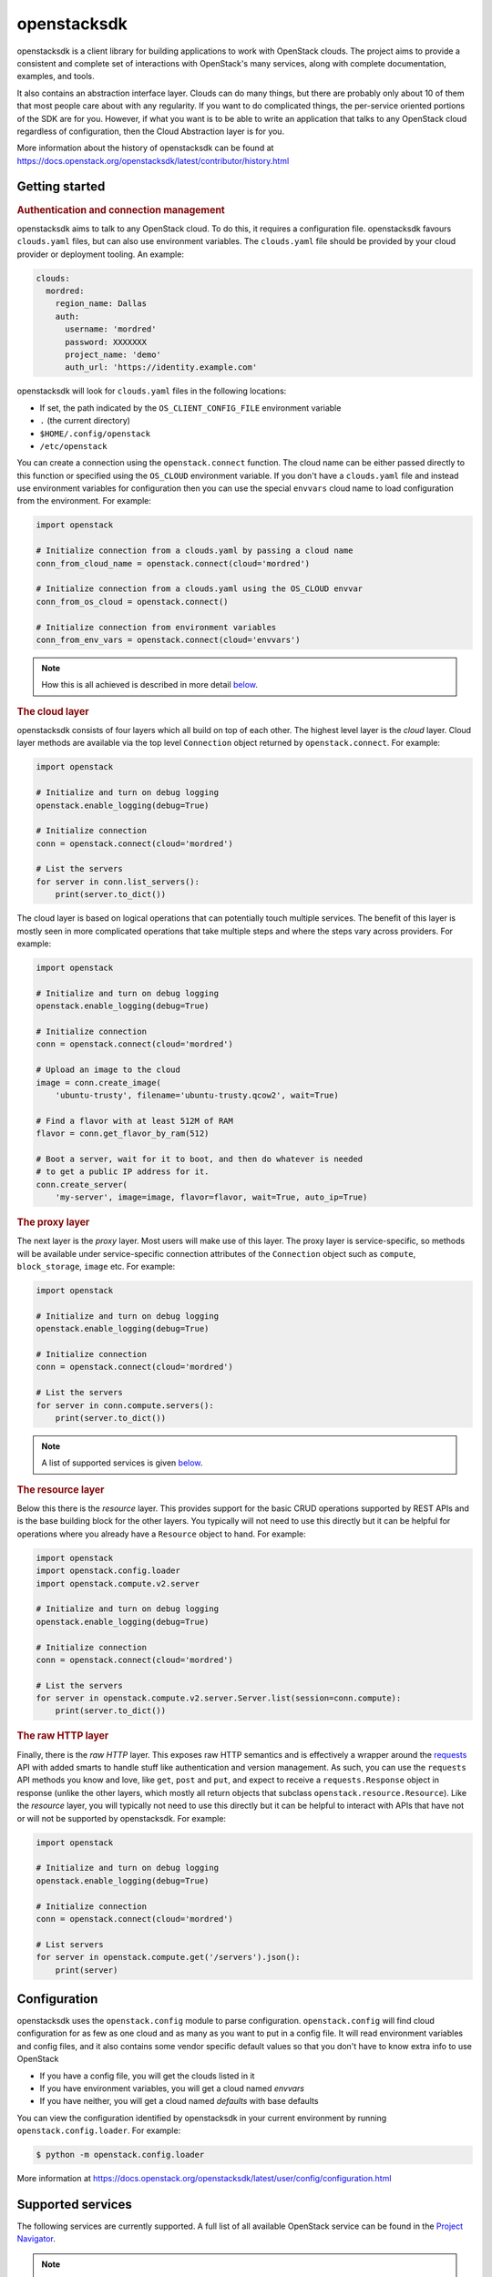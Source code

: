 ============
openstacksdk
============

openstacksdk is a client library for building applications to work
with OpenStack clouds. The project aims to provide a consistent and
complete set of interactions with OpenStack's many services, along with
complete documentation, examples, and tools.

It also contains an abstraction interface layer. Clouds can do many things, but
there are probably only about 10 of them that most people care about with any
regularity. If you want to do complicated things, the per-service oriented
portions of the SDK are for you. However, if what you want is to be able to
write an application that talks to any OpenStack cloud regardless of
configuration, then the Cloud Abstraction layer is for you.

More information about the history of openstacksdk can be found at
https://docs.openstack.org/openstacksdk/latest/contributor/history.html

Getting started
---------------

.. rubric:: Authentication and connection management

openstacksdk aims to talk to any OpenStack cloud. To do this, it requires a
configuration file. openstacksdk favours ``clouds.yaml`` files, but can also
use environment variables. The ``clouds.yaml`` file should be provided by your
cloud provider or deployment tooling. An example:

.. code-block:: yaml

    clouds:
      mordred:
        region_name: Dallas
        auth:
          username: 'mordred'
          password: XXXXXXX
          project_name: 'demo'
          auth_url: 'https://identity.example.com'

openstacksdk will look for ``clouds.yaml`` files in the following locations:

* If set, the path indicated by the ``OS_CLIENT_CONFIG_FILE`` environment
  variable
* ``.`` (the current directory)
* ``$HOME/.config/openstack``
* ``/etc/openstack``

You can create a connection using the ``openstack.connect`` function. The cloud
name can be either passed directly to this function or specified using the
``OS_CLOUD`` environment variable. If you don't have a ``clouds.yaml`` file and
instead use environment variables for configuration then you can use the
special ``envvars`` cloud name to load configuration from the environment. For
example:

.. code-block:: python

    import openstack

    # Initialize connection from a clouds.yaml by passing a cloud name
    conn_from_cloud_name = openstack.connect(cloud='mordred')

    # Initialize connection from a clouds.yaml using the OS_CLOUD envvar
    conn_from_os_cloud = openstack.connect()

    # Initialize connection from environment variables
    conn_from_env_vars = openstack.connect(cloud='envvars')

.. note::

    How this is all achieved is described in more detail `below
    <openstack.config>`__.

.. rubric:: The cloud layer

openstacksdk consists of four layers which all build on top of each other. The
highest level layer is the *cloud* layer. Cloud layer methods are available via
the top level ``Connection`` object returned by ``openstack.connect``. For
example:

.. code-block:: python

    import openstack

    # Initialize and turn on debug logging
    openstack.enable_logging(debug=True)

    # Initialize connection
    conn = openstack.connect(cloud='mordred')

    # List the servers
    for server in conn.list_servers():
        print(server.to_dict())

The cloud layer is based on logical operations that can potentially touch
multiple services. The benefit of this layer is mostly seen in more complicated
operations that take multiple steps and where the steps vary across providers.
For example:

.. code-block:: python

    import openstack

    # Initialize and turn on debug logging
    openstack.enable_logging(debug=True)

    # Initialize connection
    conn = openstack.connect(cloud='mordred')

    # Upload an image to the cloud
    image = conn.create_image(
        'ubuntu-trusty', filename='ubuntu-trusty.qcow2', wait=True)

    # Find a flavor with at least 512M of RAM
    flavor = conn.get_flavor_by_ram(512)

    # Boot a server, wait for it to boot, and then do whatever is needed
    # to get a public IP address for it.
    conn.create_server(
        'my-server', image=image, flavor=flavor, wait=True, auto_ip=True)

.. rubric:: The proxy layer

The next layer is the *proxy* layer. Most users will make use of this layer.
The proxy layer is service-specific, so methods will be available under
service-specific connection attributes of the ``Connection`` object such as
``compute``, ``block_storage``, ``image`` etc. For example:

.. code-block:: python

    import openstack

    # Initialize and turn on debug logging
    openstack.enable_logging(debug=True)

    # Initialize connection
    conn = openstack.connect(cloud='mordred')

    # List the servers
    for server in conn.compute.servers():
        print(server.to_dict())

.. note::

    A list of supported services is given `below <supported-services>`__.

.. rubric:: The resource layer

Below this there is the *resource* layer. This provides support for the basic
CRUD operations supported by REST APIs and is the base building block for the
other layers. You typically will not need to use this directly but it can be
helpful for operations where you already have a ``Resource`` object to hand.
For example:

.. code-block:: python

    import openstack
    import openstack.config.loader
    import openstack.compute.v2.server

    # Initialize and turn on debug logging
    openstack.enable_logging(debug=True)

    # Initialize connection
    conn = openstack.connect(cloud='mordred')

    # List the servers
    for server in openstack.compute.v2.server.Server.list(session=conn.compute):
        print(server.to_dict())

.. rubric:: The raw HTTP layer

Finally, there is the *raw HTTP* layer. This exposes raw HTTP semantics and
is effectively a wrapper around the `requests`__ API with added smarts to
handle stuff like authentication and version management. As such, you can use
the ``requests`` API methods you know and love, like ``get``, ``post`` and
``put``, and expect to receive a ``requests.Response`` object in response
(unlike the other layers, which mostly all return objects that subclass
``openstack.resource.Resource``). Like the *resource* layer, you will typically
not need to use this directly but it can be helpful to interact with APIs that
have not or will not be supported by openstacksdk. For example:

.. code-block:: python

    import openstack

    # Initialize and turn on debug logging
    openstack.enable_logging(debug=True)

    # Initialize connection
    conn = openstack.connect(cloud='mordred')

    # List servers
    for server in openstack.compute.get('/servers').json():
        print(server)

.. __: https://requests.readthedocs.io/en/latest/

.. _openstack.config:

Configuration
-------------

openstacksdk uses the ``openstack.config`` module to parse configuration.
``openstack.config`` will find cloud configuration for as few as one cloud and
as many as you want to put in a config file. It will read environment variables
and config files, and it also contains some vendor specific default values so
that you don't have to know extra info to use OpenStack

* If you have a config file, you will get the clouds listed in it
* If you have environment variables, you will get a cloud named `envvars`
* If you have neither, you will get a cloud named `defaults` with base defaults

You can view the configuration identified by openstacksdk in your current
environment by running ``openstack.config.loader``. For example:

.. code-block:: bash

   $ python -m openstack.config.loader

More information at https://docs.openstack.org/openstacksdk/latest/user/config/configuration.html

.. _supported-services:

Supported services
------------------

The following services are currently supported. A full list of all available
OpenStack service can be found in the `Project Navigator`__.

.. note::

   Support here does not guarantee full-support for all APIs. It simply means
   some aspect of the project is supported.

.. list-table:: Supported services
   :widths: 15 25 10 40
   :header-rows: 1

   * - Service
     - Description
     - Cloud Layer
     - Proxy & Resource Layer

   * - **Compute**
     -
     -
     -

   * - Nova
     - Compute
     - ✔
     - ✔ (``openstack.compute``)

   * - **Hardware Lifecycle**
     -
     -
     -

   * - Ironic
     - Bare metal provisioning
     - ✔
     - ✔ (``openstack.baremetal``, ``openstack.baremetal_introspection``)

   * - Cyborg
     - Lifecycle management of accelerators
     - ✔
     - ✔ (``openstack.accelerator``)

   * - **Storage**
     -
     -
     -

   * - Cinder
     - Block storage
     - ✔
     - ✔ (``openstack.block_storage``)

   * - Swift
     - Object store
     - ✔
     - ✔ (``openstack.object_store``)

   * - Cinder
     - Shared filesystems
     - ✔
     - ✔ (``openstack.shared_file_system``)

   * - **Networking**
     -
     -
     -

   * - Neutron
     - Networking
     - ✔
     - ✔ (``openstack.network``)

   * - Octavia
     - Load balancing
     - ✔
     - ✔ (``openstack.load_balancer``)

   * - Designate
     - DNS
     - ✔
     - ✔ (``openstack.dns``)

   * - **Shared services**
     -
     -
     -

   * - Keystone
     - Identity
     - ✔
     - ✔ (``openstack.identity``)

   * - Placement
     - Placement
     - ✔
     - ✔ (``openstack.placement``)

   * - Glance
     - Image storage
     - ✔
     - ✔ (``openstack.image``)

   * - Barbican
     - Key management
     - ✔
     - ✔ (``openstack.key_manager``)

   * - **Workload provisioning**
     -
     -
     -

   * - Magnum
     - Container orchestration engine provisioning
     - ✔
     - ✔ (``openstack.container_infrastructure_management``)

   * - **Orchestration**
     -
     -
     -

   * - Heat
     - Orchestration
     - ✔
     - ✔ (``openstack.orchestration``)

   * - Senlin
     - Clustering
     - ✔
     - ✔ (``openstack.clustering``)

   * - Mistral
     - Workflow
     - ✔
     - ✔ (``openstack.workflow``)

   * - Zaqar
     - Messaging
     - ✔
     - ✔ (``openstack.message``)

   * - **Application lifecycle**
     -
     -
     -

   * - Masakari
     - Instances high availability service
     - ✔
     - ✔ (``openstack.instance_ha``)

.. __: https://www.openstack.org/software/project-navigator/openstack-components#openstack-services

Links
-----

* `Issue Tracker <https://bugs.launchpad.net/openstacksdk>`_
* `Code Review <https://review.opendev.org/#/q/status:open+project:openstack/openstacksdk,n,z>`_
* `Documentation <https://docs.openstack.org/openstacksdk/latest/>`_
* `PyPI <https://pypi.org/project/openstacksdk/>`_
* `Mailing list <https://lists.openstack.org/mailman3/lists/openstack-discuss.lists.openstack.org/>`_
* `Release Notes <https://docs.openstack.org/releasenotes/openstacksdk>`_
